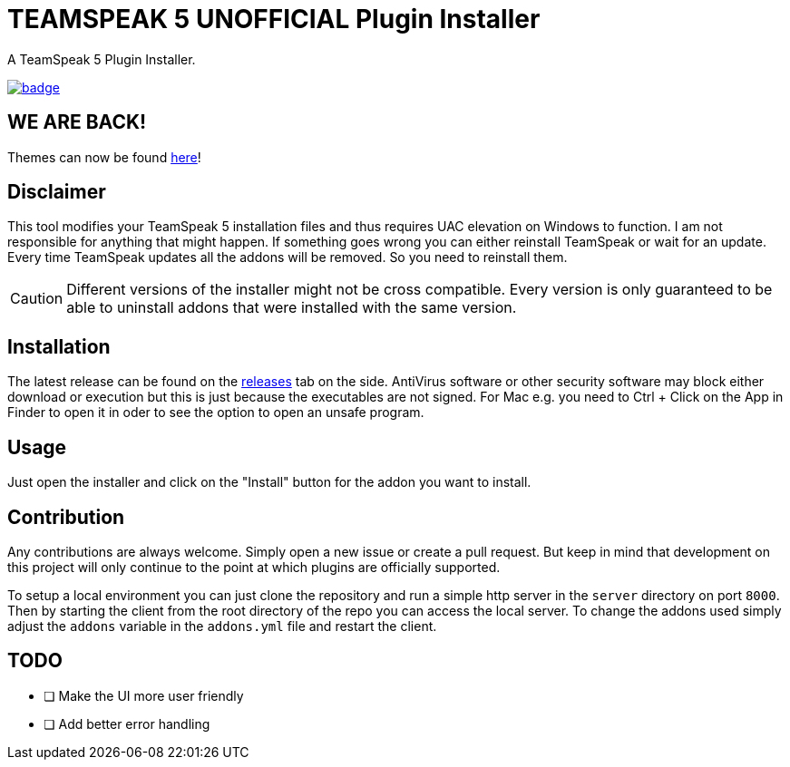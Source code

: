 = TEAMSPEAK 5 UNOFFICIAL Plugin Installer
:experimental:
:description: A TS5 Plugin Installer
:icons: font

ifdef::env-github[]
:tip-caption: :bulb:
:caution-caption: :fire:
endif::[]

:toc: left
:idseparator: -
ifdef::env-github,safe-mode-secure[]
:toc:
:toc-placement!:
endif::[]
A TeamSpeak 5 Plugin Installer.

ifdef::env-github,safe-mode-secure[]
toc::[]
endif::[]

image:https://github.com/Gamer92000/TeamSpeak5AddonInstaller/actions/workflows/main.yml/badge.svg[link=https://github.com/Gamer92000/TeamSpeak5AddonInstaller/actions/workflows/main.yml]

== WE ARE BACK!

Themes can now be found https://community.teamspeak.com/c/ts-client/extensions/39[here]!

== Disclaimer
This tool modifies your TeamSpeak 5 installation files and thus requires UAC elevation on Windows to function.
I am not responsible for anything that might happen. If something goes wrong you can either reinstall TeamSpeak or wait for an update.
Every time TeamSpeak updates all the addons will be removed. So you need to reinstall them.

CAUTION: Different versions of the installer might not be cross compatible. Every version is only guaranteed to be able to uninstall addons that were installed with the same version.

== Installation
The latest release can be found on the https://github.com/Gamer92000/TeamSpeak5AddonInstaller/releases[releases] tab on the side.
AntiVirus software or other security software may block either download or execution but this is just because the executables are not signed.
For Mac e.g. you need to Ctrl + Click on the App in Finder to open it in oder to see the option to open an unsafe program.

== Usage
Just open the installer and click on the "Install" button for the addon you want to install.

== Contribution
Any contributions are always welcome. Simply open a new issue or create a pull request.
But keep in mind that development on this project will only continue to the point at which plugins are officially supported.

To setup a local environment you can just clone the repository and run a simple http server in the `server` directory on port `8000`. Then by starting the client from the root directory of the repo you can access the local server. To change the addons used simply adjust the `addons` variable in the `addons.yml` file and restart the client.

== TODO
* [ ] Make the UI more user friendly
* [ ] Add better error handling